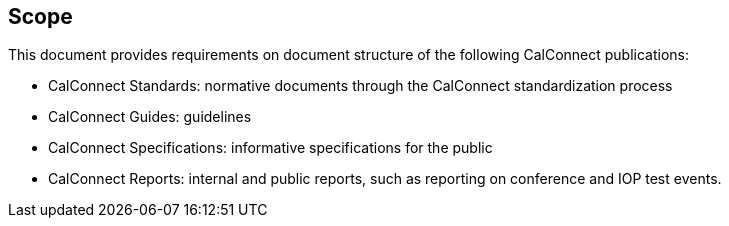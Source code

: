 
== Scope

This document provides requirements on document structure of the following CalConnect publications:

* CalConnect Standards: normative documents through the CalConnect standardization process
* CalConnect Guides: guidelines
* CalConnect Specifications: informative specifications for the public
* CalConnect Reports: internal and public reports, such as reporting on conference and IOP test events.

////
Standardization processes in this document is intended to align
with <<ISODIR1>> and <<ISODIR1C>>,
////
